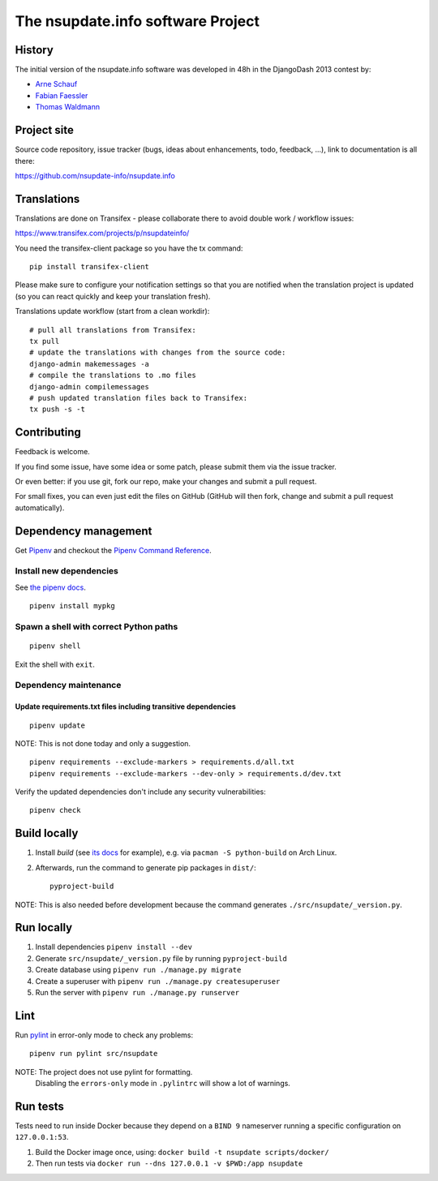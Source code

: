==================================
The nsupdate.info software Project
==================================

History
=======

The initial version of the nsupdate.info software was developed in 48h in the DjangoDash 2013 contest by:

* `Arne Schauf <https://github.com/asmaps/>`_
* `Fabian Faessler <https://github.com/Samuirai/>`_
* `Thomas Waldmann <https://github.com/ThomasWaldmann/>`_


Project site
============

Source code repository, issue tracker (bugs, ideas about enhancements, todo,
feedback, ...), link to documentation is all there:

https://github.com/nsupdate-info/nsupdate.info

Translations
============

Translations are done on Transifex - please collaborate there to avoid double work / workflow issues:

https://www.transifex.com/projects/p/nsupdateinfo/

You need the transifex-client package so you have the tx command:

::

    pip install transifex-client


Please make sure to configure your notification settings so that you are
notified when the translation project is updated (so you can react quickly and
keep your translation fresh).

Translations update workflow (start from a clean workdir):

::

    # pull all translations from Transifex:
    tx pull
    # update the translations with changes from the source code:
    django-admin makemessages -a
    # compile the translations to .mo files
    django-admin compilemessages
    # push updated translation files back to Transifex:
    tx push -s -t


Contributing
============

Feedback is welcome.

If you find some issue, have some idea or some patch, please submit them via the issue tracker.

Or even better: if you use git, fork our repo, make your changes and submit a pull request.

For small fixes, you can even just edit the files on GitHub (GitHub will then fork, change and submit a pull request
automatically).


Dependency management
=====================

Get `Pipenv <https://pipenv.pypa.io/en/latest/installation/>`_ and checkout the
`Pipenv Command Reference <https://pipenv.pypa.io/en/latest/commands/>`_.

Install new dependencies
------------------------

See `the pipenv docs <https://pipenv.pypa.io/en/latest/commands/#install>`_.

::

    pipenv install mypkg


Spawn a shell with correct Python paths
---------------------------------------

::

    pipenv shell

Exit the shell with ``exit``.

Dependency maintenance
----------------------

Update requirements.txt files including transitive dependencies
~~~~~~~~~~~~~~~~~~~~~~~~~~~~~~~~~~~~~~~~~~~~~~~~~~~~~~~~~~~~~~~

::

    pipenv update

NOTE: This is not done today and only a suggestion.

::

    pipenv requirements --exclude-markers > requirements.d/all.txt
    pipenv requirements --exclude-markers --dev-only > requirements.d/dev.txt

Verify the updated dependencies don't include any security vulnerabilities:

::

    pipenv check


Build locally
=============

1. Install `build` (see `its docs <https://packaging.python.org/en/latest/tutorials/packaging-projects/#generating-distribution-archives>`_
   for example), e.g. via ``pacman -S python-build`` on Arch Linux.
2. Afterwards, run the command to generate pip packages in ``dist/``::

    pyproject-build

NOTE: This is also needed before development because the command generates ``./src/nsupdate/_version.py``.

Run locally
===========

#. Install dependencies ``pipenv install --dev``
#. Generate ``src/nsupdate/_version.py`` file by running ``pyproject-build``
#. Create database using ``pipenv run ./manage.py migrate``
#. Create a superuser with ``pipenv run ./manage.py createsuperuser``
#. Run the server with ``pipenv run ./manage.py runserver``

Lint
====

Run `pylint <https://pylint.readthedocs.io/en/stable/>`_ in
error-only mode to check any problems::

    pipenv run pylint src/nsupdate

NOTE: The project does not use pylint for formatting.
      Disabling the ``errors-only`` mode in ``.pylintrc`` will show a lot of warnings.

Run tests
=========

Tests need to run inside Docker because they depend on a ``BIND 9`` nameserver
running a specific configuration on ``127.0.0.1:53``.

#. Build the Docker image once, using: ``docker build -t nsupdate scripts/docker/``
#. Then run tests via ``docker run --dns 127.0.0.1 -v $PWD:/app nsupdate``
